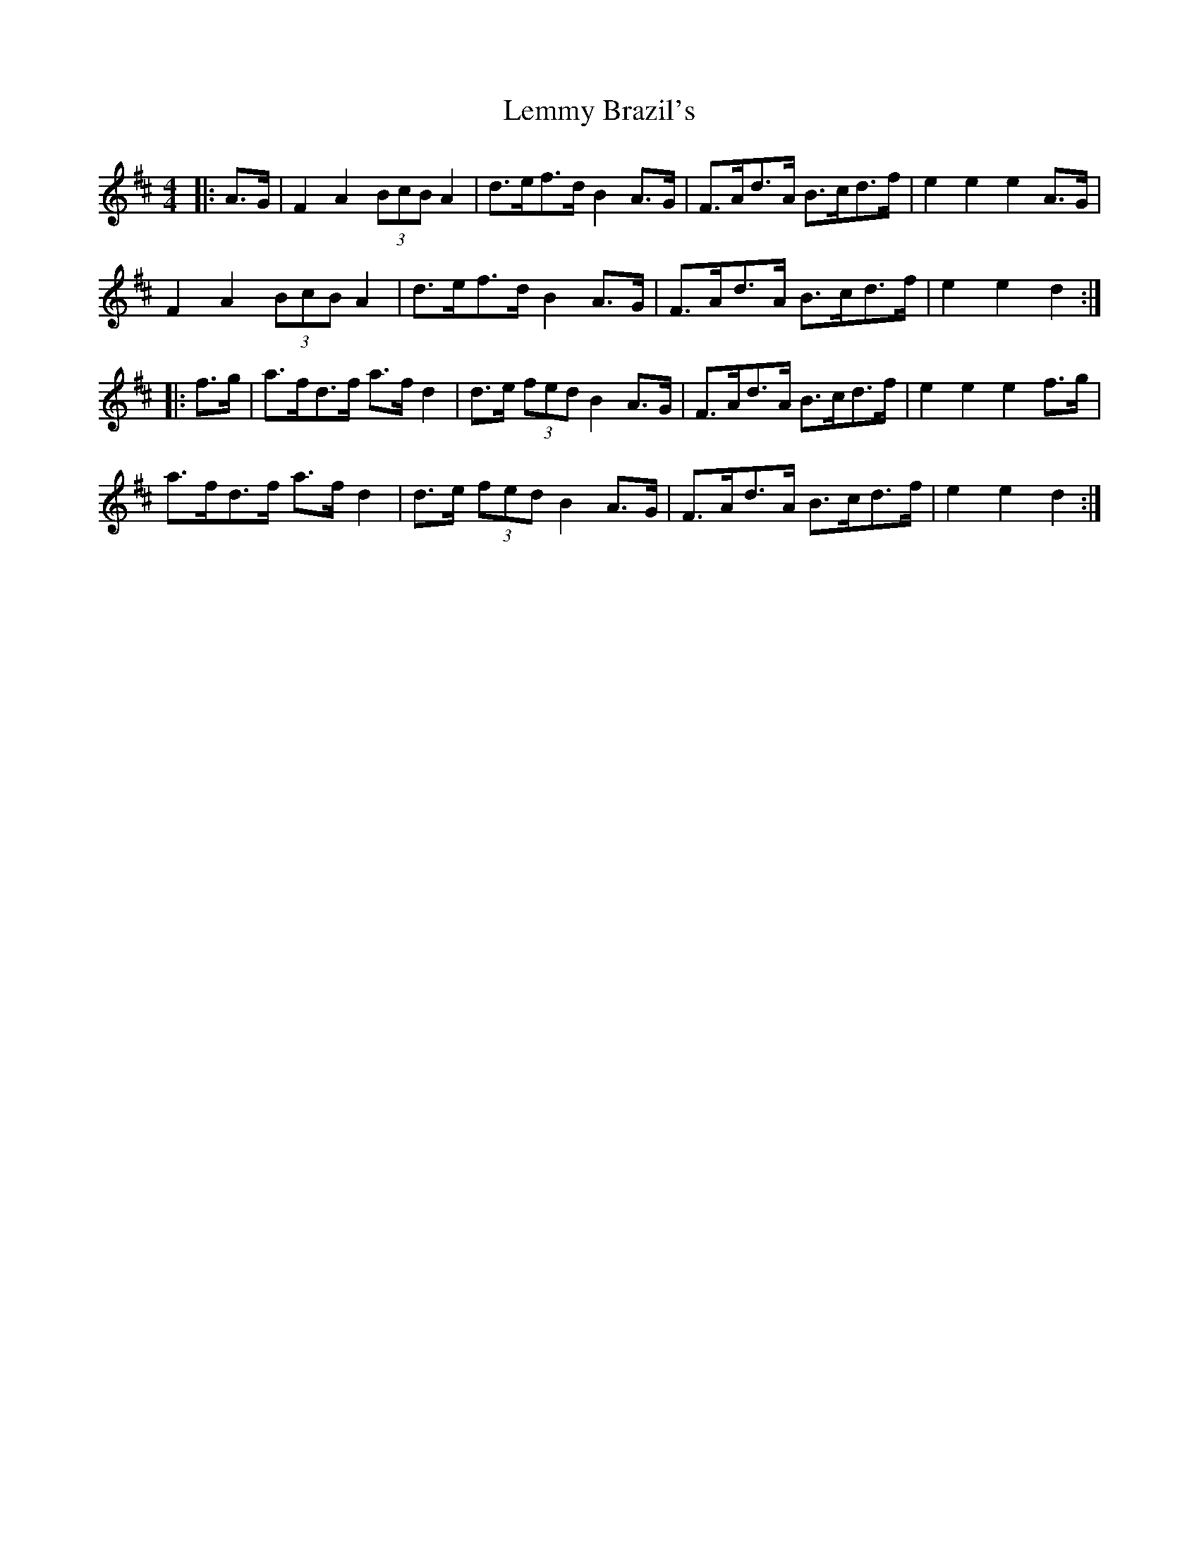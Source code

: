 X: 23381
T: Lemmy Brazil's
R: hornpipe
M: 4/4
K: Dmajor
|:A3/2G/|F2 A2 (3BcB A2|d3/2e/f3/2d/ B2 A3/2G/|F3/2A/d3/2A/ B3/2c/d3/2f/|e2 e2 e2 A3/2G/|
F2 A2 (3BcB A2|d3/2e/f3/2d/ B2 A3/2G/|F3/2A/d3/2A/ B3/2c/d3/2f/|e2 e2 d2:|
|:f3/2g/|a3/2f/d3/2f/ a3/2f/ d2|d3/2e/ (3fed B2 A3/2G/|F3/2A/d3/2A/ B3/2c/d3/2f/|e2 e2 e2 f3/2g/|
a3/2f/d3/2f/ a3/2f/ d2|d3/2e/ (3 fed B2 A3/2G/|F3/2A/d3/2A/ B3/2c/d3/2f/|e2 e2 d2:|

